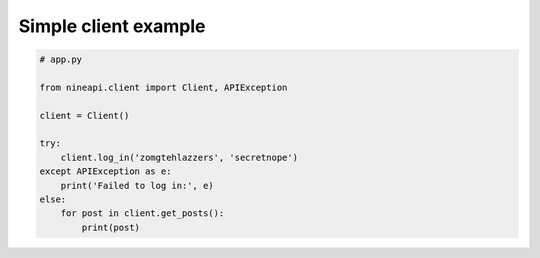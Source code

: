 =====================
Simple client example
=====================

.. code-block:: python

    # app.py

    from nineapi.client import Client, APIException

    client = Client()

    try:
        client.log_in('zomgtehlazzers', 'secretnope')
    except APIException as e:
        print('Failed to log in:', e)
    else:
        for post in client.get_posts():
            print(post)
